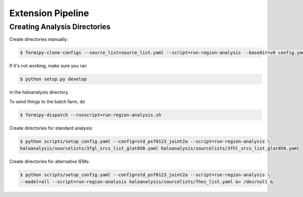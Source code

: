 Extension Pipeline
==================

Creating Analysis Directories
-----------------------------

Create directories manually:

.. code-block:: bash

   $ fermipy-clone-configs --source_list=source_list.yaml --script=run-region-analysis --basedir=v0 config.yaml

If it's not working, make sure you ran 

.. code-block:: bash

   $ python setup.py develop 

in the haloanalysis directory. 

To send things to the batch farm, do 

.. code-block:: bash

   $ fermipy-dispatch --runscript=run-region-analysis.sh 

Create directories for standard analysis:

.. code-block:: bash

   $ python scripts/setup_config.yaml --config=std_psf0123_joint2a --script=run-region-analysis \ 
   haloanalysis/sourcelists/3fgl_srcs_list_glat050.yaml haloanalysis/sourcelists/3fhl_srcs_list_glat050.yaml


Create directories for alternative IEMs:

.. code-block:: bash

   $ python scripts/setup_config.yaml --config=std_psf0123_joint2a --script=run-region-analysis \
   --model=all --script=run-region-analysis haloanalysis/sourcelists/fhes_list.yaml &> /dev/null &
